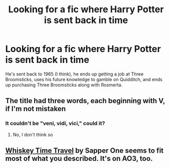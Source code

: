 #+TITLE: Looking for a fic where Harry Potter is sent back in time

* Looking for a fic where Harry Potter is sent back in time
:PROPERTIES:
:Author: BenBurch1
:Score: 2
:DateUnix: 1606185799.0
:DateShort: 2020-Nov-24
:FlairText: What's That Fic?
:END:
He's sent back to 1965 (I think), he ends up getting a job at Three Broomsticks, uses his future knowledge to gamble on Quidditch, and ends up purchasing Three Broomsticks along with Rosmerta.


** The title had three words, each beginning with V, if I'm not mistaken
:PROPERTIES:
:Author: BenBurch1
:Score: 1
:DateUnix: 1606185988.0
:DateShort: 2020-Nov-24
:END:

*** It couldn't be "veni, vidi, vici," could it?
:PROPERTIES:
:Author: DeliSoupItExplodes
:Score: 1
:DateUnix: 1606215659.0
:DateShort: 2020-Nov-24
:END:

**** No, I don't think so
:PROPERTIES:
:Author: BenBurch1
:Score: 1
:DateUnix: 1606220684.0
:DateShort: 2020-Nov-24
:END:


** [[https://m.fanfiction.net/s/11233445/1/Whiskey-Time-Travel][Whiskey Time Travel]] by Sapper One seems to fit most of what you described. It's on AO3, too.
:PROPERTIES:
:Author: encync
:Score: 1
:DateUnix: 1607937070.0
:DateShort: 2020-Dec-14
:END:
